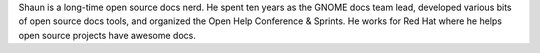 Shaun is a long-time open source docs nerd.
He spent ten years as the GNOME docs team lead, 
developed various bits of open source docs tools,
and organized the Open Help Conference & Sprints.
He works for Red Hat where he helps open source projects have awesome docs.


